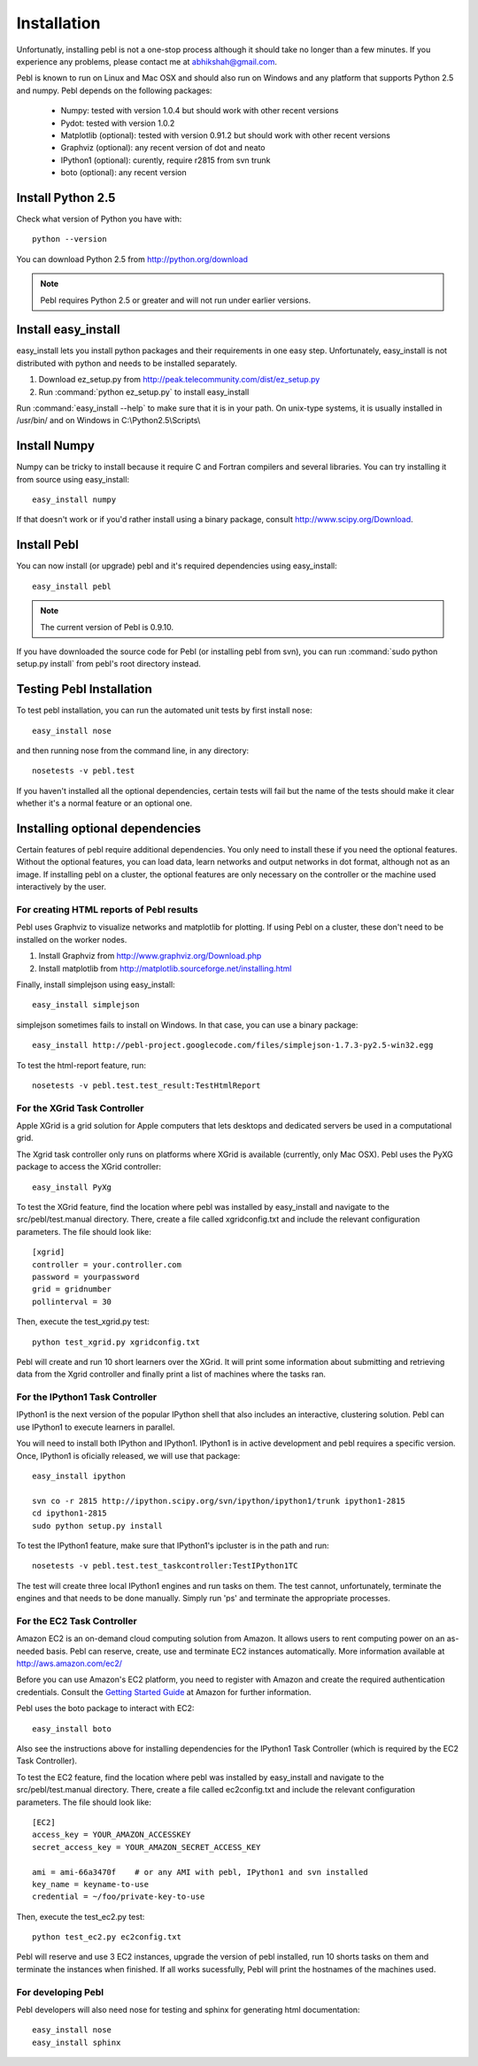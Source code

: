 Installation
=============

Unfortunatly, installing pebl is not a one-stop process although it should take
no longer than a few minutes. If you experience any problems, please contact me
at abhikshah@gmail.com.

Pebl is known to run on Linux and Mac OSX and should also run on Windows and
any platform that supports Python 2.5 and numpy. Pebl depends on the following
packages:

 * Numpy: tested with version 1.0.4 but should work with other recent versions
 * Pydot: tested with version 1.0.2
 * Matplotlib (optional): tested with version 0.91.2 but should work with other
   recent versions
 * Graphviz (optional): any recent version of dot and neato 
 * IPython1 (optional): curently, require r2815 from svn trunk
 * boto (optional): any recent version


Install Python 2.5
-------------------

Check what version of Python you have with::

    python --version

You can download Python 2.5 from http://python.org/download

.. note:: Pebl requires Python 2.5 or greater and will not run under earlier versions.


Install easy_install
--------------------

easy_install lets you install python packages and their requirements in one
easy step. Unfortunately, easy_install is not distributed with python and needs
to be installed separately.

1. Download ez_setup.py from http://peak.telecommunity.com/dist/ez_setup.py
2. Run :command:`python ez_setup.py` to install easy_install

Run :command:`easy_install --help` to make sure that it is in your path. On
unix-type systems, it is usually installed in /usr/bin/ and on Windows in
C:\\Python2.5\\Scripts\\


Install Numpy
-------------

Numpy can be tricky to install because it require C and Fortran compilers and
several libraries. You can try installing it from source using easy_install::

    easy_install numpy

If that doesn't work or if you'd rather install using a binary package, consult
http://www.scipy.org/Download.

Install Pebl
------------

You can now install (or upgrade) pebl and it's required dependencies using
easy_install::

    easy_install pebl

.. note:: The current version of Pebl is 0.9.10.

If you have downloaded the source code for Pebl (or installing pebl from svn),
you can run :command:`sudo python setup.py install` from pebl's root directory
instead.

Testing Pebl Installation
-------------------------

To test pebl installation, you can run the automated unit tests by first install nose::

    easy_install nose

and then running nose from the command line, in any directory::

    nosetests -v pebl.test

If you haven't installed all the optional dependencies, certain tests will fail
but the name of the tests should make it clear whether it's a normal feature or
an optional one.


Installing optional dependencies
---------------------------------

Certain features of pebl require additional dependencies. You only need to
install these if you need the optional features. Without the optional features,
you can load data, learn networks and output networks in dot format, although
not as an image. If installing pebl on a cluster, the optional features are
only necessary on the controller or the machine used  interactively by the
user.

For creating HTML reports of Pebl results
^^^^^^^^^^^^^^^^^^^^^^^^^^^^^^^^^^^^^^^^^

Pebl uses Graphviz to visualize networks and matplotlib for plotting. If using
Pebl on a cluster, these don't need to be installed on the worker nodes.

1. Install Graphviz from http://www.graphviz.org/Download.php
2. Install matplotlib from http://matplotlib.sourceforge.net/installing.html

Finally, install simplejson using easy_install::

    easy_install simplejson

simplejson sometimes fails to install on Windows. In that case, you can use a
binary package::

    easy_install http://pebl-project.googlecode.com/files/simplejson-1.7.3-py2.5-win32.egg

To test the html-report feature, run::

    nosetests -v pebl.test.test_result:TestHtmlReport


For the XGrid Task Controller
^^^^^^^^^^^^^^^^^^^^^^^^^^^^^

Apple XGrid is a grid solution for Apple computers that lets desktops and
dedicated servers be used in a computational grid.

The Xgrid task controller only runs on platforms where XGrid is available
(currently, only Mac OSX). Pebl uses the PyXG package to access the XGrid
controller::

    easy_install PyXg

To test the XGrid feature, find the location where pebl was installed by
easy_install and navigate to the src/pebl/test.manual directory.  There, create
a file called xgridconfig.txt and include the relevant configuration
parameters. The file should look like::

    [xgrid]
    controller = your.controller.com
    password = yourpassword
    grid = gridnumber
    pollinterval = 30

Then, execute the test_xgrid.py test::

    python test_xgrid.py xgridconfig.txt

Pebl will create and run 10 short learners over the XGrid. It will print some
information about submitting and retrieving data from the Xgrid controller and
finally print a list of machines where the tasks ran.

For the IPython1 Task Controller
^^^^^^^^^^^^^^^^^^^^^^^^^^^^^^^^
IPython1 is the next version of the popular IPython shell that also includes an
interactive, clustering solution. Pebl can use IPython1 to execute learners in
parallel.

You will need to install both IPython and IPython1.  IPython1 is in active
development and pebl requires a specific version. Once, IPython1 is oficially
released, we will use that package::

    easy_install ipython

    svn co -r 2815 http://ipython.scipy.org/svn/ipython/ipython1/trunk ipython1-2815
    cd ipython1-2815
    sudo python setup.py install

To test the IPython1 feature, make sure that IPython1's ipcluster is in the
path and run::

    nosetests -v pebl.test.test_taskcontroller:TestIPython1TC

The test will create three local IPython1 engines and run tasks on them. The
test cannot, unfortunately, terminate the engines and that needs to be done
manually. Simply run 'ps' and terminate the appropriate processes.

For the EC2 Task Controller
^^^^^^^^^^^^^^^^^^^^^^^^^^^

Amazon EC2 is an on-demand cloud computing solution from Amazon. It allows
users to rent computing power on an as-needed basis. Pebl can reserve, create,
use and terminate EC2 instances automatically. More information available at
http://aws.amazon.com/ec2/

Before you can use Amazon's EC2 platform, you need to register with Amazon and
create the required authentication credentials.  Consult the `Getting Started
Guide
<http://docs.amazonwebservices.com/AWSEC2/2008-02-01/GettingStartedGuide/>`_ at
Amazon for further information.

Pebl uses the boto package to interact with EC2::

    easy_install boto

Also see the instructions above for installing dependencies for the IPython1
Task Controller (which is required by the EC2 Task Controller).

To test the EC2 feature, find the location where pebl was installed by
easy_install and navigate to the src/pebl/test.manual directory.  There, create
a file called ec2config.txt and include the relevant configuration
parameters. The file should look like::

    [EC2]
    access_key = YOUR_AMAZON_ACCESSKEY
    secret_access_key = YOUR_AMAZON_SECRET_ACCESS_KEY

    ami = ami-66a3470f    # or any AMI with pebl, IPython1 and svn installed
    key_name = keyname-to-use
    credential = ~/foo/private-key-to-use
    
Then, execute the test_ec2.py test::

    python test_ec2.py ec2config.txt

Pebl will reserve and use 3 EC2 instances, upgrade the version of pebl
installed, run 10 shorts tasks on them and terminate the instances when
finished. If all works sucessfully, Pebl will print the hostnames of the
machines used.

For developing Pebl
^^^^^^^^^^^^^^^^^^^

Pebl developers will also need nose for testing and sphinx for generating html
documentation::


    easy_install nose
    easy_install sphinx

